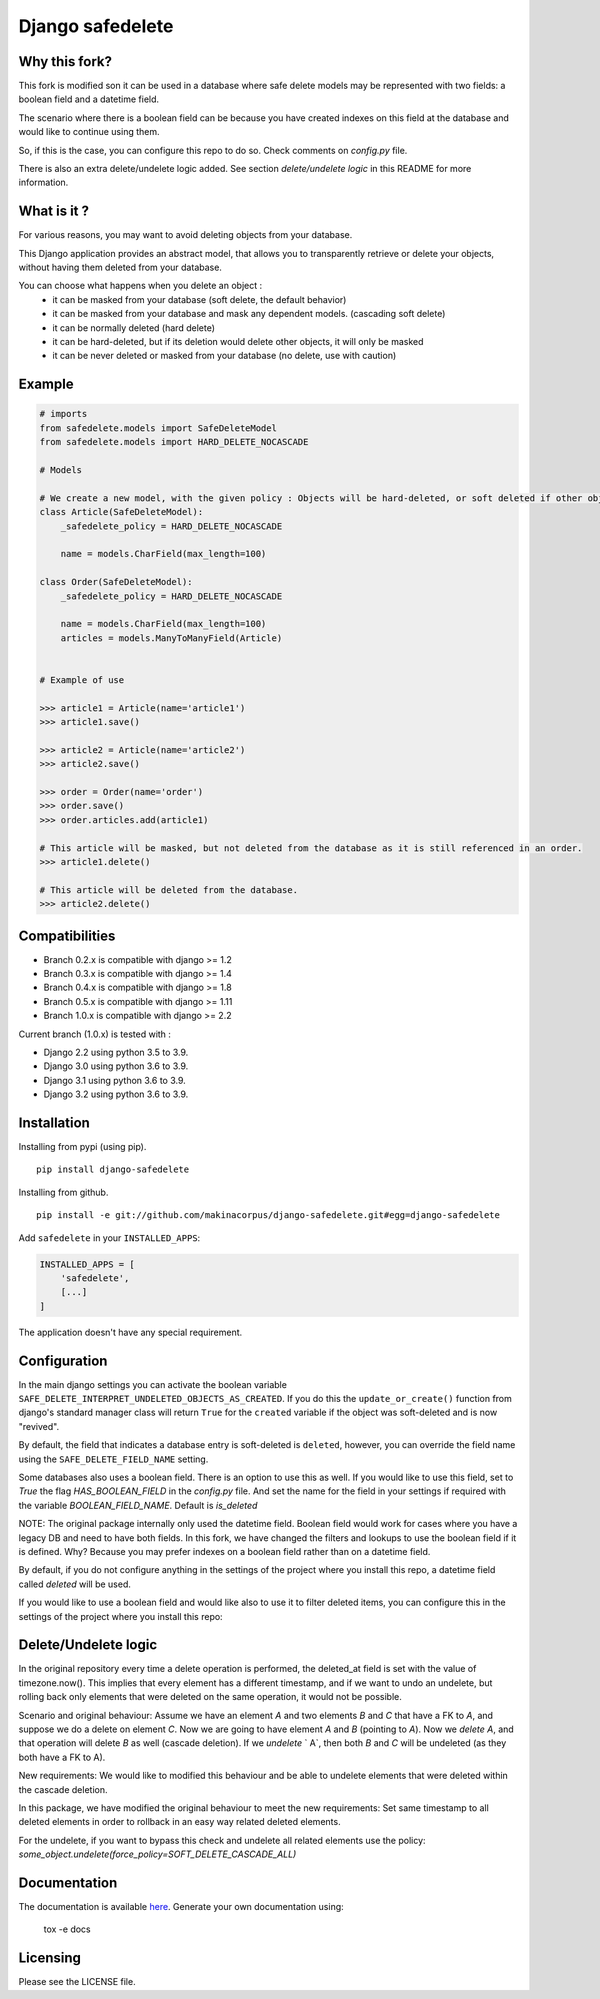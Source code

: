 Django safedelete
=================

.. image:: https://github.com/makinacorpus/django-safedelete/workflows/Python%20application/badge.svg
    :target: https://github.com/makinacorpus/django-safedelete/actions?query=workflow%3A%22Python+application%22

.. image:: https://coveralls.io/repos/makinacorpus/django-safedelete/badge.png
    :target: https://coveralls.io/r/makinacorpus/django-safedelete

Why this fork?
------------

This fork is modified son it can be used in a database where safe delete models may be represented with two fields:
a boolean field and a datetime field.

The scenario where there is a boolean field can be because you have created indexes on this field at the database
and would like to continue using them.

So, if this is the case, you can configure this repo to do so. Check comments on `config.py` file.

There is also an extra delete/undelete logic added. See section `delete/undelete logic` in this README
for more information.

What is it ?
------------

For various reasons, you may want to avoid deleting objects from your database.

This Django application provides an abstract model, that allows you to transparently retrieve or delete your objects,
without having them deleted from your database.

You can choose what happens when you delete an object :
 - it can be masked from your database (soft delete, the default behavior)
 - it can be masked from your database and mask any dependent models. (cascading soft delete)
 - it can be normally deleted (hard delete)
 - it can be hard-deleted, but if its deletion would delete other objects, it will only be masked
 - it can be never deleted or masked from your database (no delete, use with caution)


Example
-------

.. code-block:: python

    # imports
    from safedelete.models import SafeDeleteModel
    from safedelete.models import HARD_DELETE_NOCASCADE

    # Models

    # We create a new model, with the given policy : Objects will be hard-deleted, or soft deleted if other objects would have been deleted too.
    class Article(SafeDeleteModel):
        _safedelete_policy = HARD_DELETE_NOCASCADE

        name = models.CharField(max_length=100)

    class Order(SafeDeleteModel):
        _safedelete_policy = HARD_DELETE_NOCASCADE

        name = models.CharField(max_length=100)
        articles = models.ManyToManyField(Article)


    # Example of use

    >>> article1 = Article(name='article1')
    >>> article1.save()

    >>> article2 = Article(name='article2')
    >>> article2.save()

    >>> order = Order(name='order')
    >>> order.save()
    >>> order.articles.add(article1)

    # This article will be masked, but not deleted from the database as it is still referenced in an order.
    >>> article1.delete()

    # This article will be deleted from the database.
    >>> article2.delete()


Compatibilities
---------------

* Branch 0.2.x is compatible with django >= 1.2
* Branch 0.3.x is compatible with django >= 1.4
* Branch 0.4.x is compatible with django >= 1.8
* Branch 0.5.x is compatible with django >= 1.11
* Branch 1.0.x is compatible with django >= 2.2

Current branch (1.0.x) is tested with :

*  Django 2.2 using python 3.5 to 3.9.
*  Django 3.0 using python 3.6 to 3.9.
*  Django 3.1 using python 3.6 to 3.9.
*  Django 3.2 using python 3.6 to 3.9.


Installation
------------

Installing from pypi (using pip). ::

    pip install django-safedelete


Installing from github. ::

    pip install -e git://github.com/makinacorpus/django-safedelete.git#egg=django-safedelete

Add ``safedelete`` in your ``INSTALLED_APPS``:

.. code-block:: python

    INSTALLED_APPS = [
        'safedelete',
        [...]
    ]


The application doesn't have any special requirement.


Configuration
-------------

In the main django settings you can activate the boolean variable ``SAFE_DELETE_INTERPRET_UNDELETED_OBJECTS_AS_CREATED``.
If you do this the ``update_or_create()`` function from django's standard manager class will return ``True`` for
the ``created`` variable if the object was soft-deleted and is now "revived".

By default, the field that indicates a database entry is soft-deleted is ``deleted``, however, you can override the field name
using the ``SAFE_DELETE_FIELD_NAME`` setting.

Some databases also uses a boolean field. There is an option to use this as well. If you would like to use this field, set
to `True` the flag `HAS_BOOLEAN_FIELD` in the `config.py` file.
And set the name for the field in your settings if required with the variable `BOOLEAN_FIELD_NAME`. Default is `is_deleted`

NOTE:
The original package internally only used the datetime field. Boolean field would work for cases
where you have a legacy DB and need to have both fields.
In this fork, we have changed the filters and lookups to use the boolean field if it is defined. Why? Because you may prefer
indexes on a boolean field rather than on a datetime field.

By default, if you do not configure anything in the settings of the project where you install this repo, a datetime field
called `deleted` will be used.

If you would like to use a boolean field and would like also to use it to filter deleted items, you can configure this
in the settings of the project where you install this repo:

.. code-block:: python
    SAFE_DELETE_HAS_BOOLEAN_FIELD = True
    SAFE_DELETE_BOOLEAN_FIELD_NAME = 'is_deleted'
    SAFE_DELETE_USE_BOOLEAN_FIELD_TO_DO_LOGIC = True


Delete/Undelete logic
-------------------------
In the original repository every time a delete operation is performed, the deleted_at field is set
with the value of timezone.now(). This implies that every element has a different timestamp, and if we want to undo an
undelete, but rolling back only elements that were deleted on the same operation, it would not be possible.

Scenario and original behaviour: Assume we have an element `A` and two elements `B` and `C` that have a FK to `A`, and suppose
we do a delete on element `C`. Now we are going to have element `A` and `B` (pointing to `A`). Now we `delete` `A`,
and that operation will delete `B` as well (cascade deletion). If we `undelete` ` A`, then both `B` and `C` will be
undeleted (as they both have a FK to A).

New requirements:
We would like to modified this behaviour and be able to undelete elements that were deleted within the cascade deletion.

In this package, we have modified the original behaviour to meet the new requirements:
Set same timestamp to all deleted elements in order to rollback in an easy way related deleted elements.

For the undelete, if you want to bypass this check and undelete all related elements use the policy:
`some_object.undelete(force_policy=SOFT_DELETE_CASCADE_ALL)`

Documentation
-------------

The documentation is available `here <http://django-safedelete.readthedocs.org>`_. Generate your own documentation using:

    tox -e docs


Licensing
---------

Please see the LICENSE file.
